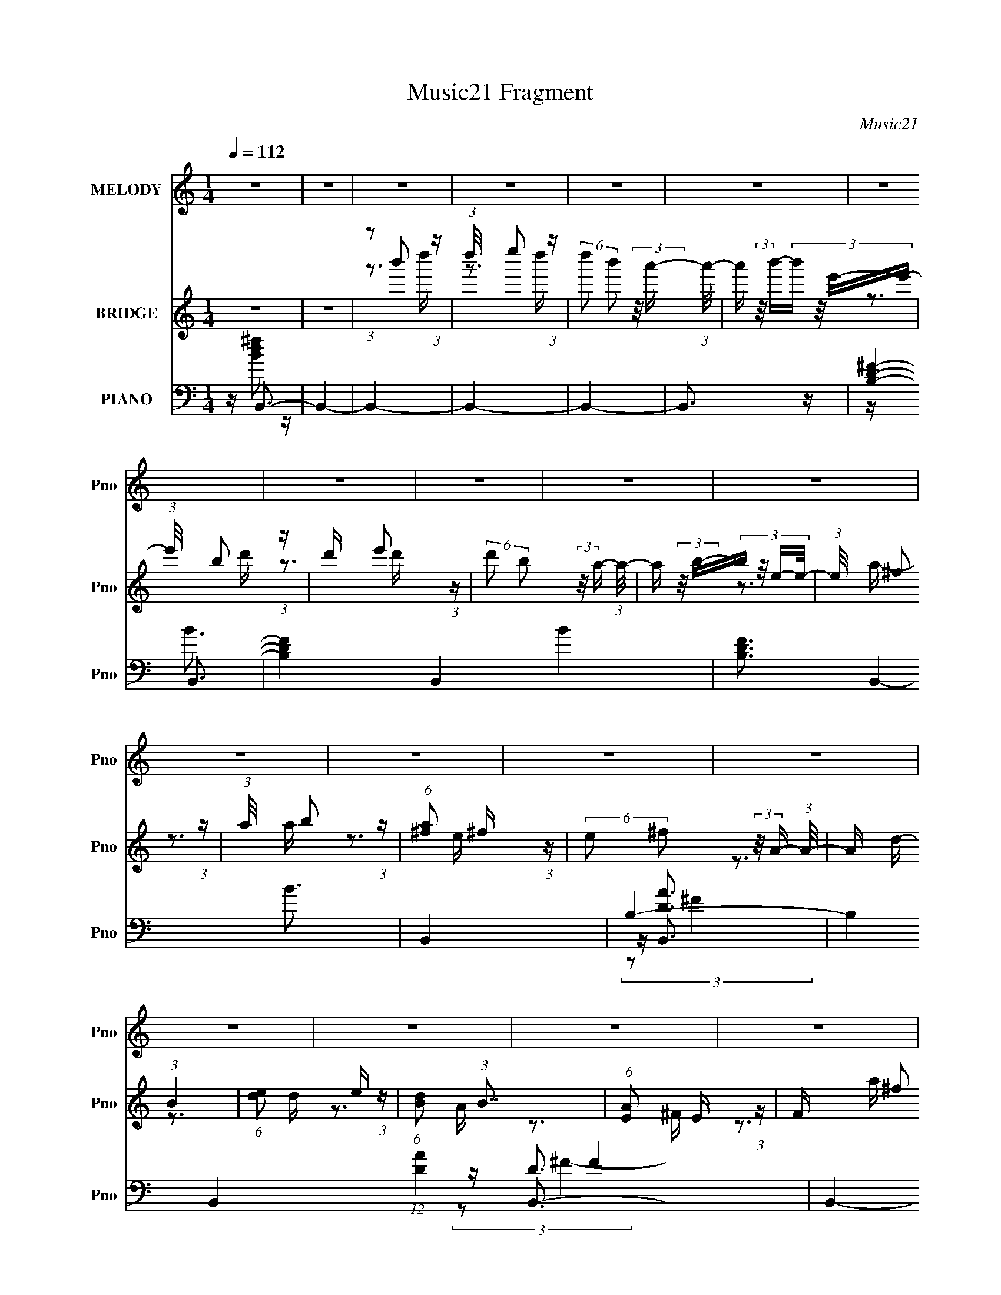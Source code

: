 X:1
T:Music21 Fragment
C:Music21
%%score 1 ( 2 3 4 ) ( 5 6 7 8 )
L:1/16
Q:1/4=112
M:1/4
I:linebreak $
K:none
V:1 treble nm="MELODY" snm="Pno"
V:2 treble nm="BRIDGE" snm="Pno"
V:3 treble 
L:1/4
V:4 treble 
L:1/4
V:5 bass nm="PIANO" snm="Pno"
V:6 bass 
V:7 bass 
V:8 bass 
V:1
 z4 | z4 | z4 | z4 | z4 | z4 | z4 | z4 | z4 | z4 | z4 | z4 | z4 | z4 | z4 | z4 | z4 | z4 | z4 | %19
 z4 | z4 | z4 | z4 | z4 | z4 | z4 | z4 | z4 | z4 | z4 | z4 | z4 | z4 | z4 | z4 | z4 | z4 | z4 | %38
 z4 | z4 | z4 | z4 | z4 | z4 | z4 | z4 | z4 | z4 | z4 | z4 | (3:2:1z2 B2 ^c- | %51
 c (3:2:2z/ d- (3:2:1d2 ^c- | c (3:2:2z/ B-B2- | (3:2:2B2 A4- | (3:2:2A/ z (3:2:2z/ B4- | B4- | %56
 B4- | (12:7:2B4 z2 | (3z2 B2 z/ ^c- | (3:2:2c/ z (3:2:1z/ d2 ^c- | c (3:2:2z/ B-B2- | %61
 (3:2:2B/ z (3:2:2z/ ^c4- | (3:2:2c/ z (3:2:2z/ ^F4- | F4- | F4- | (12:7:2F4 z2 | (3:2:1z2 B2 ^c- | %67
 (3:2:2c/ z (3:2:2z/ d2 (3:2:1z/ ^c- | c (3:2:2z/ B-B2- | (3:2:2B/ z (3:2:2z/ ^f4- | %70
 (3:2:2f/ z (3:2:2z/ e4- | e4 d- | (3:2:2d/ z (3:2:2z/ e4- | (6:5:2e4 z | (3z2 d2 z/ e- | %75
 (3:2:2e/ z (3:2:1z/ ^f2 e- | e (3:2:2z/ d-d2- | (3:2:2d/ z (3:2:1z/ e2 ^f- | %78
 (3:2:2f/ z (3:2:2z/ ^c4- | c4- | c4- | (6:5:2c4 z | (3:2:1z2 B2 ^c- | c (3:2:2z/ d- (3:2:1d2 ^c- | %84
 c (3:2:2z/ B-B2- | (3:2:2B2 A4- | (3:2:2A/ z (3:2:2z/ B4- | B4- | B4- | (12:7:2B4 z2 | %90
 (3z2 B2 z/ ^c- | (3:2:2c/ z (3:2:1z/ d2 ^c- | c (3:2:2z/ B-B2- | (3:2:2B/ z (3:2:2z/ ^c4- | %94
 (3:2:2c/ z (3:2:2z/ ^F4- | F4- | F4- | (12:7:2F4 z2 | (3:2:1z2 B2 ^c- | %99
 (3:2:2c/ z (3:2:2z/ d2 (3:2:1z/ ^c- | c (3:2:2z/ B-B2- | (3:2:2B/ z (3:2:2z/ ^f4- | %102
 (3:2:2f/ z (3:2:2z/ e4- | e4 d- | (3:2:2d/ z (3:2:2z/ e4- | (6:5:2e4 z | (3z2 d2 z/ e- | %107
 (3:2:2e/ z (3:2:1z/ ^f2 e- | e (3:2:2z/ d-d2- | (3:2:2d/ z (3:2:1z/ ^c2 B- | %110
 (3:2:2B/ z (3:2:2z/ B4- | B4- | B4- | (6:5:2B4 z | (3:2:1z2 ^f2 a- | %115
 (3:2:2a/ z (3:2:2z/ b2 (3:2:1z/ a- | (3:2:2a/ z (3:2:2z/ e4- | (12:7:2e4 z2 | (3:2:2z2 ^f4- | %119
 (3:2:2f/ z (3:2:1z/ d2 ^c- | c (3:2:2z/ B-B2- | (6:5:2B4 z | (3z2 ^f2 z/ a- | %123
 (3:2:2a/ z (3:2:2z/ b2 (3:2:1z/ a- | (3:2:2a/ z (3:2:2z/ e4- | %125
 (3:2:2e/ z (3:2:2z/ d2 (3:2:1z/ e- | (3:2:2e/ z (3:2:2z/ ^f4- | f4- | f4- | (12:7:2f4 z2 | %130
 (3z2 ^f2 z/ a- | (3:2:2a/ z (3:2:2z/ b2 (3:2:1z/ a- | (3:2:2a/ z (3:2:2z/ e4- | e4- | %134
 (3:2:2e/ z (3:2:1z/ e2 ^f- | f (3:2:2z/ e-e2- | (3:2:2e2 d4- | (12:7:2d4 z2 | (3z2 e2 z/ d- | %139
 (3:2:2d/ z (3:2:2z/ e2 (3:2:1z/ d- | (3:2:2d/ z (3:2:2z/ e4- | (3:2:2e/ z (3:2:2z/ g4- | %142
 (3:2:2g/ z (3:2:2z/ ^f4- | f4- | f4- | (12:7:2f4 z2 | (3z2 ^f2 z/ a- | %147
 (3:2:2a/ z (3:2:2z/ b2 (3:2:1z/ a- | a (3:2:2z/ e-e2- | e4- | (3:2:2e/ z (3:2:2z/ ^f4- | %151
 (3:2:2f/ z (3:2:2z/ d2 (3:2:1z/ ^c- | (3:2:2c/ z (3:2:2z/ B4- | (12:7:2B4 z2 | (3z2 ^f2 z/ a- | %155
 (3:2:2a/ z (3:2:2z/ b2 (3:2:1z/ a- | (3:2:2a/ z (3:2:2z/ b4- | (3:2:2b/ z (3:2:1z/ ^c'2 b- | %158
 (3:2:2b/ z (3:2:2z/ ^f4- | f4- | f4- | (3:2:2f/ z z3 | (3z2 ^f2 z/ a- | %163
 (3:2:2a/ z (3:2:2z/ b2 (3:2:1z/ a- | (3:2:2a/ z (3:2:2z/ e4- | e4- | (3:2:2e/ z (3:2:2z/ ^f4- | %167
 (3:2:2f/ z (3:2:2z/ e4- | (3:2:2e2 d4- | (12:7:2d4 z2 | (3z2 e2 z/ e- | %171
 (3:2:2e/ z (3:2:2z/ e2 (3:2:1z/ ^f- | (3:2:2f/ z (3:2:2z/ e4- | (3:2:2e/ z (3:2:2z/ A4- | %174
 (3:2:2A/ z (3:2:2z/ B4- | B4- | B4- | (6:5:2B4 z | z4 | z4 | z4 | z4 | z4 | z4 | z4 | z4 | z4 | %187
 z4 | z4 | z4 | z4 | z4 | z4 | z4 | z4 | z4 | z4 | z4 | z4 | z4 | z4 | z4 | z4 | z4 | z4 | z4 | %206
 z4 | z4 | z4 | z4 | z4 | z4 | z4 | z4 | z4 | z4 | z4 | z4 | z4 | z4 | z4 | z4 | z4 | z4 | z4 | %225
 z4 | (3:2:1z2 B2 ^c- | c (3:2:2z/ d- (3:2:1d2 ^c- | c (3:2:2z/ B-B2- | (3:2:2B2 A4- | %230
 (3:2:2A/ z (3:2:2z/ B4- | B4- | B4- | (12:7:2B4 z2 | (3z2 B2 z/ ^c- | (3:2:2c/ z (3:2:1z/ d2 ^c- | %236
 c (3:2:2z/ B-B2- | (3:2:2B/ z (3:2:2z/ ^c4- | (3:2:2c/ z (3:2:2z/ ^F4- | F4- | F4- | %241
 (12:7:2F4 z2 | (3:2:1z2 B2 ^c- | (3:2:2c/ z (3:2:2z/ d2 (3:2:1z/ ^c- | c (3:2:2z/ B-B2- | %245
 (3:2:2B/ z (3:2:2z/ ^f4- | (3:2:2f/ z (3:2:2z/ e4- | e4 d- | (3:2:2d/ z (3:2:2z/ e4- | %249
 (6:5:2e4 z | (3z2 d2 z/ e- | (3:2:2e/ z (3:2:1z/ ^f2 e- | e (3:2:2z/ d-d2- | %253
 (3:2:2d/ z (3:2:1z/ ^c2 B- | (3:2:2B/ z (3:2:2z/ B4- | B4- | B4- | (6:5:2B4 z | (3:2:1z2 ^f2 a- | %259
 (3:2:2a/ z (3:2:2z/ b2 (3:2:1z/ a- | (3:2:2a/ z (3:2:2z/ e4- | (12:7:2e4 z2 | (3:2:2z2 ^f4- | %263
 (3:2:2f/ z (3:2:1z/ d2 ^c- | c (3:2:2z/ B-B2- | (6:5:2B4 z | (3z2 ^f2 z/ a- | %267
 (3:2:2a/ z (3:2:2z/ b2 (3:2:1z/ a- | (3:2:2a/ z (3:2:2z/ e4- | %269
 (3:2:2e/ z (3:2:2z/ d2 (3:2:1z/ e- | (3:2:2e/ z (3:2:2z/ ^f4- | f4- | f4- | (12:7:2f4 z2 | %274
 (3z2 ^f2 z/ a- | (3:2:2a/ z (3:2:2z/ b2 (3:2:1z/ a- | (3:2:2a/ z (3:2:2z/ e4- | e4- | %278
 (3:2:2e/ z (3:2:1z/ e2 ^f- | f (3:2:2z/ e-e2- | (3:2:2e2 d4- | (12:7:2d4 z2 | (3z2 e2 z/ d- | %283
 (3:2:2d/ z (3:2:2z/ e2 (3:2:1z/ d- | (3:2:2d/ z (3:2:2z/ e4- | (3:2:2e/ z (3:2:2z/ g4- | %286
 (3:2:2g/ z (3:2:2z/ ^f4- | f4- | f4- | (12:7:2f4 z2 | (3z2 ^f2 z/ a- | %291
 (3:2:2a/ z (3:2:2z/ b2 (3:2:1z/ a- | a (3:2:2z/ e-e2- | e4- | (3:2:2e/ z (3:2:2z/ ^f4- | %295
 (3:2:2f/ z (3:2:2z/ d2 (3:2:1z/ ^c- | (3:2:2c/ z (3:2:2z/ B4- | (12:7:2B4 z2 | (3z2 ^f2 z/ a- | %299
 (3:2:2a/ z (3:2:2z/ b2 (3:2:1z/ a- | (3:2:2a/ z (3:2:2z/ b4- | (3:2:2b/ z (3:2:1z/ ^c'2 b- | %302
 (3:2:2b/ z (3:2:2z/ ^f4- | f4- | f4- | (3:2:2f/ z z3 | (3z2 ^f2 z/ a- | %307
 (3:2:2a/ z (3:2:2z/ b2 (3:2:1z/ a- | (3:2:2a/ z (3:2:2z/ e4- | e4- | (3:2:2e/ z (3:2:2z/ ^f4- | %311
 (3:2:2f/ z (3:2:2z/ e4- | (3:2:2e2 d4- | (12:7:2d4 z2 | (3z2 e2 z/ e- | %315
 (3:2:2e/ z (3:2:2z/ e2 (3:2:1z/ ^f- | (3:2:2f/ z (3:2:2z/ e4- | (3:2:2e/ z (3:2:2z/ A4- | %318
 (3:2:2A/ z (3:2:2z/ B4- | B4- | B4- | (6:5:2B4 z | (3:2:1z2 ^f2 a- | %323
 (3:2:2a/ z (3:2:2z/ b2 (3:2:1z/ a- | (3:2:2a/ z (3:2:2z/ e4- | (12:7:2e4 z2 | (3:2:2z2 ^f4- | %327
 (3:2:2f/ z (3:2:1z/ d2 ^c- | c (3:2:2z/ B-B2- | (6:5:2B4 z | (3z2 ^f2 z/ a- | %331
 (3:2:2a/ z (3:2:2z/ b2 (3:2:1z/ a- | (3:2:2a/ z (3:2:2z/ e4- | %333
 (3:2:2e/ z (3:2:2z/ d2 (3:2:1z/ e- | (3:2:2e/ z (3:2:2z/ ^f4- | f4- | f4- | (12:7:2f4 z2 | %338
 (3z2 ^f2 z/ a- | (3:2:2a/ z (3:2:2z/ b2 (3:2:1z/ a- | (3:2:2a/ z (3:2:2z/ e4- | e4- | %342
 (3:2:2e/ z (3:2:1z/ e2 ^f- | f (3:2:2z/ e-e2- | (3:2:2e2 d4- | (12:7:2d4 z2 | (3z2 e2 z/ d- | %347
 (3:2:2d/ z (3:2:2z/ e2 (3:2:1z/ d- | (3:2:2d/ z (3:2:2z/ e4- | (3:2:2e/ z (3:2:2z/ g4- | %350
 (3:2:2g/ z (3:2:2z/ ^f4- | f4- | f4- | (12:7:2f4 z2 | (3z2 ^f2 z/ a- | %355
 (3:2:2a/ z (3:2:2z/ b2 (3:2:1z/ a- | a (3:2:2z/ e-e2- | e4- | (3:2:2e/ z (3:2:2z/ ^f4- | %359
 (3:2:2f/ z (3:2:2z/ d2 (3:2:1z/ ^c- | (3:2:2c/ z (3:2:2z/ B4- | (12:7:2B4 z2 | (3z2 ^f2 z/ a- | %363
 (3:2:2a/ z (3:2:2z/ b2 (3:2:1z/ a- | (3:2:2a/ z (3:2:2z/ b4- | (3:2:2b/ z (3:2:1z/ ^c'2 b- | %366
 (3:2:2b/ z (3:2:2z/ ^f4- | f4- | f4- | (3:2:2f/ z z3 | (3z2 ^f2 z/ a- | %371
 (3:2:2a/ z (3:2:2z/ b2 (3:2:1z/ a- | (3:2:2a/ z (3:2:2z/ e4- | e4- | (3:2:2e/ z (3:2:2z/ ^f4- | %375
 (3:2:2f/ z (3:2:2z/ e4- | (3:2:2e2 d4- | (12:7:2d4 z2 | (3z2 e2 z/ e- | %379
 (3:2:2e/ z (3:2:2z/ e2 (3:2:1z/ ^f- | (3:2:2f/ z (3:2:2z/ e4- | (3:2:2e/ z (3:2:2z/ A4- | %382
 (3:2:2A/ z (3:2:2z/ B4- | B4- | B4- | B4 | (3:2:2z4 d2- | (3:2:2d2 e4- | (3:2:2e/ z (3:2:2z/ e4- | %389
 (3:2:2e/ z (3:2:2z/ ^f4- | (3:2:2f/ z e3- | e4- | e4 | z4 | z4 | A4- | A3 B2- | B2 z2 | B4- | %399
 B4- | B4- | B4- | B4- | B3 z |] %404
V:2
 z4 | z4 | (3:2:1z2 b'2 (3:2:1z | (3:2:1d''/ x e''2 (3:2:1z | %4
 (6:5:2d''2 b'2 (3:2:2z/ a'- (3:2:1a'/- | a' (3:2:2z/ b'-(3:2:4b' z/ e'-e'/- | %6
 (3:2:1e'/ x b2 (3:2:1z | d' x/3 e'2 (3:2:1z | (6:5:2d'2 b2 (3:2:2z/ a- (3:2:1a/- | %9
 a (3:2:2z/ b-(3:2:4b z/ e-e/- | (3:2:1e/ x ^f2 (3:2:1z | (3:2:1a/ x b2 (3:2:1z | %12
 (6:5:1[a^f]2 ^f5/3 (3:2:1z | (6:5:2e2 ^f2 (3:2:2z/ A- (3:2:1A/- | A x/3 (3:2:1B4 | %15
 (6:5:1[de]2 e5/3 (3:2:1z | (6:5:1[dB]2 (3:2:1B7/2 | (6:5:1[AE]2 E5/3 (3:2:1z | F x/3 ^f2 (3:2:1z | %19
 z b z a | z e3- | e3 z | z e2 z | z (3d2 z/ ^c2- | (3:2:2c z/ B3- | B3 z | z ^f2a | z b2a- | %28
 (3:2:2a/ z (3:2:2z/ e4- | (3:2:2e4 z/ a | z ^f3- | f4- | f4- | f z3 | z ^f2 z | z b z a | z e3- | %37
 e4 | z e2^f- | fd z ^c- | c2<B2- | B2 z2 | z ^f2e- | e^f2d | z e3 | z ^c3- | c2<B2- | B4- | B4- | %49
 B4 | z4 | z4 | z4 | z4 | z4 | z4 | z3 d'- | d'2 z a- | a (3:2:2z/ b-b2- | b4 | z4 | z4 | z4 | z4 | %64
 z3 e- | (3e/ z z/ b2 (3:2:1z | (3:2:2e/ z (3:2:2z/ g4- | g4- | (3:2:2g2 z4 | z4 | z4 | z4 | z4 | %73
 z4 | z4 | z4 | z4 | z4 | z3 B- | (6:5:1B2 ^c2 (3:2:1z | e x/3 ^f2 (3:2:1z | e x/3 d2 (3:2:1z | %82
 (6:5:2c2 B4- | B4- | (12:7:2B4 z2 | z4 | z4 | (3:2:1z2 ^c2 (3:2:1z | (6:5:2d2 e4- | %89
 (3:2:2e2 ^f4- | (3:2:2f2 d4- | (6:5:2d4 z | z4 | z4 | z4 | (3:2:1z2 e2 (3:2:1z | %96
 f (3:2:2z/ a-a2- | (3:2:2a2 d4- | (3:2:2d2 e4- | (12:7:2e4 z2 | z4 | z4 | z4 | z4 | z4 | z4 | z4 | %107
 z4 | z4 | z4 | (3:2:2z2 b4- | b4- | (3:2:2b/ z (3:2:2z/ b4- | (3:2:2b2 e4- | (3:2:2e2 ^f4- | f4- | %116
 f4- | (3:2:2f2 b4- | (3:2:2b/ z (3:2:2z/ ^f4- | (3:2:2f2 a4- | (3:2:2a/ z (3:2:2z/ b4- | b4- | %122
 (3:2:2b2 b4- | b4- | b4- | (3:2:2b/ z (3:2:2z/ e4- | (3:2:2e/ z (3:2:2z/ ^f4- | f4- (3:2:1^c4- | %128
 f4- (12:7:2c4 B4- | (12:7:2f4 B2 (3:2:1^c4- | (3:2:2c2 b4- | b4- | b4- | b4- | %134
 (3:2:2b/ z (3:2:2z/ ^f4- | (3:2:2f/ z (3:2:2z/ a4- | (3:2:2a/ z (3:2:2z/ b4- | b4- | %138
 (3:2:2b/ z (3:2:2z/ b4- | b4- | b4- | (3:2:2b/ z (3:2:2z/ b4- | (3:2:2b/ z (3:2:2z/ _b4- | b4- | %144
 (3:2:1b2^f2 (3:2:1z | (6:5:1[e^f]2 ^f5/3 (3:2:1z | (3:2:2a/ z (3:2:2z/ b4- | b4- | (12:7:2b4 z2 | %149
 z4 | (3:2:2z2 ^f4- | (3:2:1f2^f2 (3:2:1z | (3:2:2e/ z (3:2:2z/ ^f4- | f4- | %154
 (3:2:2f/ z (3:2:2z/ [Bd]4- | [Bd]4- | [Bd]4- | (3:2:1[Bd]/ x ^c2 (3:2:1z | %158
 (3:2:2B/ z (3:2:2z/ ^c4- | c4- | (3:2:2c/ z (3:2:2z/ ^f4- | (3:2:2f/ z (3:2:2z/ a4- | %162
 (3:2:2a/ z (3:2:2z/ b4- | b4- | b4- | b4- | (3:2:2b/ z (3:2:2z/ ^f4- | (3:2:2f2 a4- | %168
 (3:2:2a2 b4- | b4- | (3:2:2b2 b4- | (3:2:2b2 a4- | (3:2:2a/ z (3:2:2z/ e4- | %173
 (3:2:2e/ z (3:2:2z/ ^f4- | (3:2:2f/ z (3:2:2z/ [Bd]4- | [Bd]4- | [Bd]4- | %177
 (3:2:1[Bd]2 ^f2 (3:2:1z | z [^FG] (3:2:2z [FE]2 | ^F4- b4- | F4- b4- | %181
 F (3:2:1[b^f]2 (3:2:2^f/ z/ [Ga^F] | z E z2 | (3:2:1[bA]2 (3:2:1d'4- | (3:2:1[d'G]/ G2/3^F3- | %185
 (12:7:1[Fa]4 [ac'] (3:2:1z | f4- | [f-B,^F]8 f2 | (3:2:1[ED]2^F2 (3:2:1z | E4 (3:2:1d4 | %190
 (3:2:2D2 ^F4- | (3:2:1F2 [f'^FG]12 | z B z ^c | z d z e- | (3e/ z z/ [^f^Ff]2 (3:2:1z | %195
 z [Bb] z [Aa] | z [Ee]3- | [Ee]3 z | z [Ee]2 z | z (3[Dd]2 z/ [^C^c]2- | (3:2:2[Cc] z/ [B,B]3- | %201
 [B,B]3 z | z [^F^f]2[Aa] | z [Bb]2[Aa]- | (3:2:2[Aa]/ z (3:2:2z/ [Ee]4- | (3:2:2[Ee]4 z/ [Aa] | %206
 z [^F^f]3- | [Ff]4- | [Ff]4- | [Ff] z3 | z [^F^f]2 z | z [Bb] z [Aa] | z [Ee]3- | [Ee]4 | %214
 z [Ee]2[^F^f]- | [Ff][Dd] z [^C^c]- | [Cc]2<[B,B]2- | [B,B]2 z2 | z [^F^f]2[Ee]- | %219
 [Ee][^F^f]2[Dd] | z [Ee]3 | z [^C^c]3- | [Cc]2<[B,B]2- | [B,B]4- | [B,B]4- | [B,B]4 | %226
 (3:2:2z2 B4- | B4- | (12:7:2B4 z2 | z4 | z4 | (3:2:1z2 ^c2 (3:2:1z | (6:5:2d2 e4- | %233
 (3:2:2e2 ^f4- | (3:2:2f2 d4- | (6:5:2d4 z | z4 | z4 | z4 | (3:2:1z2 e2 (3:2:1z | %240
 f (3:2:2z/ a-a2- | (3:2:2a2 d4- | (3:2:2d2 e4- | (12:7:2e4 z2 | z4 | z4 | z4 | z4 | z4 | z4 | z4 | %251
 z4 | z4 | z4 | (3:2:2z2 b4- | b4- | (3:2:2b/ z (3:2:2z/ b4- | (3:2:2b2 e4- | (3:2:2e2 ^f4- | f4- | %260
 f4- | (3:2:2f2 b4- | (3:2:2b/ z (3:2:2z/ ^f4- | (3:2:2f2 a4- | (3:2:2a/ z (3:2:2z/ b4- | b4- | %266
 (3:2:2b2 b4- | b4- | b4- | (3:2:2b/ z (3:2:2z/ e4- | (3:2:2e/ z (3:2:2z/ ^f4- | f4- (3:2:1^c4- | %272
 f4- (12:7:2c4 B4- | (12:7:2f4 B2 (3:2:1^c4- | (3:2:2c2 b4- | b4- | b4- | b4- | %278
 (3:2:2b/ z (3:2:2z/ ^f4- | (3:2:2f/ z (3:2:2z/ a4- | (3:2:2a/ z (3:2:2z/ b4- | b4- | %282
 (3:2:2b/ z (3:2:2z/ b4- | b4- | b4- | (3:2:2b/ z (3:2:2z/ b4- | (3:2:2b/ z (3:2:2z/ _b4- | b4- | %288
 (3:2:1b2^f2 (3:2:1z | (6:5:1[e^f]2 ^f5/3 (3:2:1z | (3:2:2a/ z (3:2:2z/ b4- | b4- | (12:7:2b4 z2 | %293
 z4 | (3:2:2z2 ^f4- | (3:2:1f2^f2 (3:2:1z | (3:2:2e/ z (3:2:2z/ ^f4- | f4- | %298
 (3:2:2f/ z (3:2:2z/ [Bd]4- | [Bd]4- | [Bd]4- | (3:2:1[Bd]/ x ^c2 (3:2:1z | %302
 (3:2:2B/ z (3:2:2z/ ^c4- | c4- | (3:2:2c/ z (3:2:2z/ ^f4- | (3:2:2f/ z (3:2:2z/ a4- | %306
 (3:2:2a/ z (3:2:2z/ b4- | b4- | b4- | b4- | (3:2:2b/ z (3:2:2z/ ^f4- | (3:2:2f2 a4- | %312
 (3:2:2a2 b4- | b4- | (3:2:2b2 b4- | (3:2:2b2 a4- | (3:2:2a/ z (3:2:2z/ e4- | %317
 (3:2:2e/ z (3:2:2z/ ^f4- | (3:2:2f/ z (3:2:2z/ [Bd]4- | [Bd]4- | [Bd]4- | (3:2:2[Bd]2 z4 | %322
 (3:2:2z2 ^f4- | f4- | f4- | (3:2:2f2 b4- | (3:2:2b/ z (3:2:2z/ ^f4- | (3:2:2f2 a4- | %328
 (3:2:2a/ z (3:2:2z/ b4- | b4- | (3:2:2b2 b4- | b4- | b4- | (3:2:2b/ z (3:2:2z/ e4- | %334
 (3:2:2e/ z (3:2:2z/ ^f4- | f4- (3:2:1^c4- | f4- (12:7:2c4 B4- | (12:7:2f4 B2 (3:2:1^c4- | %338
 (3:2:2c2 b4- | b4- | b4- | b4- | (3:2:2b/ z (3:2:2z/ ^f4- | (3:2:2f/ z (3:2:2z/ a4- | %344
 (3:2:2a/ z (3:2:2z/ b4- | b4- | (3:2:2b/ z (3:2:2z/ b4- | b4- | b4- | (3:2:2b/ z (3:2:2z/ b4- | %350
 (3:2:2b/ z (3:2:2z/ _b4- | b4- | (3:2:1b2^f2 (3:2:1z | (6:5:1[e^f]2 ^f5/3 (3:2:1z | %354
 (3:2:2a/ z (3:2:2z/ b4- | b4- | (12:7:2b4 z2 | z4 | (3:2:2z2 ^f4- | (3:2:1f2^f2 (3:2:1z | %360
 (3:2:2e/ z (3:2:2z/ ^f4- | f4- | (3:2:2f/ z (3:2:2z/ [Bd]4- | [Bd]4- | [Bd]4- | %365
 (3:2:1[Bd]/ x ^c2 (3:2:1z | (3:2:2B/ z (3:2:2z/ ^c4- | c4- | (3:2:2c/ z (3:2:2z/ ^f4- | %369
 (3:2:2f/ z (3:2:2z/ a4- | (3:2:2a/ z (3:2:2z/ b4- | b4- | b4- | b4- | (3:2:2b/ z (3:2:2z/ ^f4- | %375
 (3:2:2f2 a4- | (3:2:2a2 b4- | b4- | (3:2:2b2 b4- | (3:2:2b2 a4- | (3:2:2a/ z (3:2:2z/ e4- | %381
 (3:2:2e/ z (3:2:2z/ ^f4- | (3:2:2f/ z (3:2:2z/ [Bd]4- | [Bd]4- | [Bd]4- | (3:2:2[Bd]2 z4 | z4 | %387
 z4 | z4 | z4 | z4 | z4 | z4 | z4 | z4 | z4 | z4 | z4 | z4 | z4 | z ^f3 | a2 z a- | %402
 a (3:2:2z/ e-e2- | e4- | (3:2:2e/ z (3:2:2z/ e4 | ^f2d2 | (3:2:2^c4 B2- | B4- | (6:5:2B2 z2 ^f- | %409
 (6:5:1f2 e3 | ^f2>B2- | B4- | B4 | e4- | e4- | e4- | e4- | e4- | e4- | (3:2:2e4 ^c4- | %420
 (3:2:1c2 B3- | B4- | B4- | B4- | B4- | B4- | B4- | B4- | B4- | B4- | B4- | B3 z |] %432
V:3
 x | x | z3/4 d''/4- | z3/4 d''/4- | x13/12 | x | z3/4 d'/4- | z3/4 d'/4- | x13/12 | x | %10
 z3/4 a/4- | z3/4 a/4- | z3/4 e/4- | x13/12 | z3/4 d/4- | z3/4 d/4- | z3/4 A/4- | z3/4 ^F/4- | %18
 z3/4 a/4 | x | x | x | (3:2:2z ^f/ | x | x | x | x | x | x | x | x | x | x | x | (3:2:2z a/ | x | %36
 x | x | x | x | x | x | x | x | x | x | x | x | x | x | x | x | x | x | x | x | x | x | x | x | %60
 x | x | x | x | x | z3/4 e/4- | x | x | x | x | x | x | x | x | x | x | x | x | x | %79
 z3/4 e/4- x/12 | z3/4 e/4- | z3/4 ^c/4- | x13/12 | x | x | x | x | z3/4 d/4- | x13/12 | x | x | %91
 x | x | x | x | z3/4 ^f/4- | x | x | x | x | x | x | x | x | x | x | x | x | x | x | x | x | x | %113
 x | x | x | x | x | x | x | x | x | x | x | x | x | x | x5/3 | x9/4 | x19/12 | x | x | x | x | x | %135
 x | x | x | x | x | x | x | x | x | z3/4 e/4- | z3/4 a/4- | x | x | x | x | x | z3/4 e/4- | x | %153
 x | x | x | x | z3/4 B/4- | x | x | x | x | x | x | x | x | x | x | x | x | x | x | x | x | x | %175
 x | x | z3/4 a/4 | (3:2:2z/ b- | x2 | x2 | z/ ^F/4 z/4 | (3:2:2z/ b- | z/ A/4 z/4 | %184
 (3:2:2z/ ^c'- | z3/4 ^f/4- | x | (3z/ G/ z/ x3/2 | z3/4 E/4- | x5/3 | (3:2:2z/ ^f'- | %191
 z3/4 _B/4 x7/3 | x | x | z3/4 [Aa]/4 | x | x | x | (3:2:2z [^F^f]/ | x | x | x | x | x | x | x | %206
 x | x | x | x | (3:2:2z [Aa]/ | x | x | x | x | x | x | x | x | x | x | x | x | x | x | x | x | %227
 x | x | x | x | z3/4 d/4- | x13/12 | x | x | x | x | x | x | z3/4 ^f/4- | x | x | x | x | x | x | %246
 x | x | x | x | x | x | x | x | x | x | x | x | x | x | x | x | x | x | x | x | x | x | x | x | %270
 x | x5/3 | x9/4 | x19/12 | x | x | x | x | x | x | x | x | x | x | x | x | x | x | z3/4 e/4- | %289
 z3/4 a/4- | x | x | x | x | x | z3/4 e/4- | x | x | x | x | x | z3/4 B/4- | x | x | x | x | x | %307
 x | x | x | x | x | x | x | x | x | x | x | x | x | x | x | x | x | x | x | x | x | x | x | x | %331
 x | x | x | x | x5/3 | x9/4 | x19/12 | x | x | x | x | x | x | x | x | x | x | x | x | x | x | %352
 z3/4 e/4- | z3/4 a/4- | x | x | x | x | x | z3/4 e/4- | x | x | x | x | x | z3/4 B/4- | x | x | %368
 x | x | x | x | x | x | x | x | x | x | x | x | x | x | x | x | x | x | x | x | x | x | x | x | %392
 x | x | x | x | x | x | x | x | x | (3:2:2z/ b | x | x | x | x | x | x | x | x7/6 | x | x | x | %413
 x | x | x | x | x | x | x4/3 | x13/12 | x | x | x | x | x | x | x | x | x | x | x |] %432
V:4
 x | x | x | x | x13/12 | x | x | x | x13/12 | x | x | x | x | x13/12 | x | x | x | x | x | x | x | %21
 x | x | x | x | x | x | x | x | x | x | x | x | x | x | x | x | x | x | x | x | x | x | x | x | %45
 x | x | x | x | x | x | x | x | x | x | x | x | x | x | x | x | x | x | x | x | x | x | x | x | %69
 x | x | x | x | x | x | x | x | x | x | x13/12 | x | x | x13/12 | x | x | x | x | x | x13/12 | x | %90
 x | x | x | x | x | x | x | x | x | x | x | x | x | x | x | x | x | x | x | x | x | x | x | x | %114
 x | x | x | x | x | x | x | x | x | x | x | x | x | x5/3 | x9/4 | x19/12 | x | x | x | x | x | x | %136
 x | x | x | x | x | x | x | x | x | x | x | x | x | x | x | x | x | x | x | x | x | x | x | x | %160
 x | x | x | x | x | x | x | x | x | x | x | x | x | x | x | x | x | x | x | x2 | x2 | x | %182
 (3:2:2z/ ^F | x | x | x | x | x5/2 | x | x5/3 | x | x10/3 | x | x | x | x | x | x | x | x | x | %201
 x | x | x | x | x | x | x | x | x | x | x | x | x | x | x | x | x | x | x | x | x | x | x | x | %225
 x | x | x | x | x | x | x | x13/12 | x | x | x | x | x | x | x | x | x | x | x | x | x | x | x | %248
 x | x | x | x | x | x | x | x | x | x | x | x | x | x | x | x | x | x | x | x | x | x | x | x5/3 | %272
 x9/4 | x19/12 | x | x | x | x | x | x | x | x | x | x | x | x | x | x | x | x | x | x | x | x | %294
 x | x | x | x | x | x | x | x | x | x | x | x | x | x | x | x | x | x | x | x | x | x | x | x | %318
 x | x | x | x | x | x | x | x | x | x | x | x | x | x | x | x | x | x5/3 | x9/4 | x19/12 | x | x | %340
 x | x | x | x | x | x | x | x | x | x | x | x | x | x | x | x | x | x | x | x | x | x | x | x | %364
 x | x | x | x | x | x | x | x | x | x | x | x | x | x | x | x | x | x | x | x | x | x | x | x | %388
 x | x | x | x | x | x | x | x | x | x | x | x | x | x | x | x | x | x | x | x | x | x7/6 | x | x | %412
 x | x | x | x | x | x | x | x4/3 | x13/12 | x | x | x | x | x | x | x | x | x | x | x |] %432
V:5
 z B,,3- | B,,4- | B,,4- | B,,4- | B,,4- | B,,3 z | [B,D^F]4- | [B,DF]4- B,,4- B4- | %8
 [B,DF]3 B,,4- B3 | B,,4 | B,4- | B,4 B,,4- (12:11:1[AD]4 F4 | B,,4- | B,,4- | B,, (3:2:2B,2 z2 | %15
 D3 B,,4- F4- | B,,4- (3:2:1F4 E- | [B,,D]6 (3:2:1E/ | A, x/3 (3:2:2B,,2 z/ ^F,- | %19
 (6:5:2[F,B,]2 [B,D]7/2 | D (3:2:2z/ [E,B,E]-[E,B,E]2- | (3:2:2[E,B,E]2 z4 | (3:2:2z2 [^F,,A,]4- | %23
 (3:2:1[F,,A,]2 [C,^F,] (3:2:1^F,5/2 | (3:2:1A,/ x (3:2:1B,,4- | (12:7:2B,,4 F,2 B, (6:5:1z2 | %26
 (3:2:2z2 G,,4- | (48:31:2[G,,G,-]16 B,2 D,6 | (12:7:2[G,D]4 [DB,]5/2 | (6:5:1D,2 [G,G] (6:5:1z2 | %30
 (3:2:2z2 ^F,,4- | (24:19:2[F,,_B,]8 F,2 (24:17:1C,8 | (3:2:1F,/ x (3:2:1[^F,_B,^F]4 | %33
 (3:2:2C,/ z (3:2:1z/ [^F,_B,^C^F] (6:5:1z2 | (3:2:2z2 [B,,D]4- | (3:2:2[B,,D]2 F,2 B, (6:5:1z2 | %36
 (3:2:2z2 E,4- | (3:2:1E,2 [B,G-] (3:2:1G5/2- | (3:2:2G/ [B,^F,,-]2 (3:2:1^F,,3- | %39
 (3:2:2F,,2 [C,^F,]2 (3:2:1^F,3/2 | (3:2:1A,/ x (3:2:1B,,4- | %41
 (12:7:2B,,4 [B,D]/ (6:5:1F,2 B, (6:5:1z2 | (3:2:2z2 [E,,E]4- | %43
 (3:2:2[E,,E]2 [B,,B,]2 B,/3 (3:2:1z | (3:2:1G,/ x (3:2:1A,,4- | (6:5:3[A,,A,]4 [A,C] C E,2 | %46
 (3:2:1C/ x (3:2:1B,,4- | (12:11:1[B,,B,-]16 F,2 | (3:2:2B,2 [F,^F-]16 | (3:2:2F2 B,/ D (3:2:1B4- | %50
 (3:2:1B2 (3:2:2B,,2 z/ ^F,- | (12:7:1[FB,-]4 (3:2:1[B,F,]5/2- F,19/3- F,4- F, | %52
 (3B,/ D/ z/ (3:2:2z B4- | B4- | (12:11:1[BB,,-]8 | (48:31:2[B,,B,]16 F4 F,6 | D x/3 (3:2:1E4- | %57
 (3:2:2E/ B,2 ^F, (6:5:1z2 | (3:2:2z2 G,,4- | (3:2:2[G,,G,]16 D2 D,8- D,2 | D4- G | D4 | %62
 (3:2:2z2 ^F,,4- | (12:11:1[F,,A,]8 C,7 | C (3:2:2z/ ^F-F2- | (3:2:2F/ z z3 | (3:2:2z2 E,,4- | %67
 (12:11:1[E,,G,-]8 B,,7 | (12:7:1G,4 B,2 E2 (3:2:1z | z4 | (3:2:2z2 ^F,,4- | %71
 (24:19:2[F,,A,]8 F,4 (3:2:1C2 C,6 | (6:5:1C2 ^F2 (3:2:1z | z4 | (3:2:2z2 G,,4- | %75
 (12:7:2[G,,D-]16 [G,B,]8 (48:25:1D,16 | (3:2:1D2 G4 (3:2:1D4- | (3:2:2D/ z z3 | (3:2:2z2 ^F,,4- | %79
 (24:19:2[F,,_B,]8 F,2 (6:5:2F4 C,8 | C x/3 (3:2:1^F4- | (3:2:2F2 F,2 _B, (6:5:1z2 | %82
 (3:2:2z2 B,,4- | B,,4- [B,D]4- F,4- (3:2:1^F4- | [B,,B-]8 (3:2:1[B,D]4 F,7 (12:7:1F4 | %85
 B4- F4- (3:2:1B,4- | (3:2:1B2 [FB,,-]7 (3:2:1B,2 | (12:7:2[B,,B,-]16 D2 F,8 | B,4 D4 B- | %89
 [BB,]3 (3:2:1B,3/2 | (3:2:1D/ x (3:2:1G,,4- | (12:7:2[G,,G,-]16 B,2 (48:25:1D,16 | %92
 (6:5:1G,4 B,3 (3:2:1D4- | (3:2:2D/ z z3 | (3:2:2z2 ^F,,4- | [F,,^F,-]8 (3:2:1F4 C,7 | %96
 (3:2:2F,2 [A,^C]2 (3:2:1^C3/2 | (6:5:1A,2 ^F, (6:5:1z2 | (3:2:2z2 E,4- | (12:11:2[E,E]8 B,2 | %100
 (3:2:1B,/ x (3:2:1G4- | (3G2 B,/ z4 | (3:2:2z2 ^F,,4- | [F,,A,-]8 (3:2:1F2 C,7 | %104
 (3:2:2A,2 [C^F]2 (3:2:1^F3/2 | C (3:2:2z/ A,-(3:2:2A,/ z2 | (3:2:2z2 G,,4- | %107
 (3:2:2[G,,G,]4 [G,B,]2 D,3 | (6:5:1[B,A,,-^C-]2 (3:2:1[A,,^C]7/2- | (3:2:1[A,,C]2 [E,A,]3 | %110
 (3:2:1C/ x (3:2:1B,,4- | (12:7:1[B,,B,-]16 F,8- F, | (12:7:2[B,B]4 [BD]5/2 | %113
 (6:5:1F2 B, (6:5:1z2 | (3:2:2z2 B,,4- | (24:13:2[B,,B,]8 [DF]2 (6:5:1F,2 | %116
 (3:2:2D/ z (3:2:2z/ [E,B,E]4- | (3:2:2[E,B,E]/ z z3 | (3:2:2z2 [^F,,^C]4- | %119
 (3:2:1[F,,C]2 [C,A,] (3:2:1A,5/2 | (3:2:1C/ x (3:2:1[B,,D]4- | (12:7:2[B,,D]4 F,2 B, (6:5:1z2 | %122
 (3:2:2z2 G,,4- | (48:31:2[G,,G,-]16 B,2 (48:29:1D,16 | (12:7:1[G,D]4 [DB,] (6:5:1B,4/5 | %125
 (6:5:1G2 G, (6:5:1z2 | (3:2:2z2 ^F,,4- | (24:19:2[F,,_B,]8 [F,F]2 (24:17:1C,8 | %128
 (3:2:1F,/ x (3:2:1[^F,_B,^C^F]4 | (3:2:2C,/ z (3:2:1z/ [^F,_B,^C] (6:5:1z2 | (3:2:2z2 B,,4- | %131
 (24:13:2[B,,B,]8 D2 (6:5:1F,2 | (3:2:2D/ z (3:2:2z/ [E,B,E]4- | (3:2:2[E,B,E]/ z z3 | %134
 (3:2:2z2 [^F,,^C]4- | (3:2:1[F,,C]2 [C,A,] A, (3:2:1z | (3:2:1C/ x (3:2:1[B,,D]4- | %137
 (3:2:2[B,,D]2 F,2 B, (6:5:1z2 | (3:2:2z2 E,,4- | (48:25:2[E,,B,]16 G4 B,,8 | %140
 (3:2:2E/ z (3:2:2z/ [B,EG]4- | (3:2:2[B,EG]2 z4 | (3:2:2z2 ^F,,4- | %143
 (6:5:1[F,,^F,]8 F4 (24:17:1C,8 | (3:2:1B,/ x (3:2:1[^F,_B,^C^F]4 | C, x/3 ^F,2 (3:2:1z | %146
 (3:2:1F2 (3:2:1B,,4- | (24:13:2[B,,B,]8 [DF]2 (6:5:1F,2 | (3:2:2D/ z (3:2:2z/ [E,B,E]4- | %149
 (3:2:2[E,B,E]/ z z3 | (3:2:2z2 [^F,,^C]4- | (3:2:1[F,,C]2 [C,A,] (3:2:1A,5/2 | %152
 (3:2:1C/ x (3:2:1[B,,D]4- | (12:7:2[B,,D]4 F,2 B, (6:5:1z2 | (3:2:2z2 G,,4- | %155
 (48:31:2[G,,G,-]16 B,2 (48:29:1D,16 | (12:7:1[G,D]4 [DB,] (6:5:1B,4/5 | (6:5:1G2 G, (6:5:1z2 | %158
 (3:2:2z2 ^F,,4- | (24:19:2[F,,_B,]8 [F,F]2 (24:17:1C,8 | (3:2:1F,/ x (3:2:1[^F,_B,^C^F]4 | %161
 (3:2:2C,/ z (3:2:1z/ [^F,_B,^C] (6:5:1z2 | (3:2:2z2 B,,4- | (24:13:2[B,,B,]8 D2 (6:5:1F,2 | %164
 (3:2:2D/ z (3:2:2z/ [E,B,E]4- | (3:2:2[E,B,E]/ z z3 | (3:2:2z2 [^F,,^C]4- | %167
 (3:2:1[F,,C]2 [C,A,] A, (3:2:1z | (3:2:1C/ x (3:2:1[B,,D]4- | (3:2:2[B,,D]2 F,2 B, (6:5:1z2 | %170
 (3:2:2z2 [E,,E]4- | (3:2:2[E,,E]2 [B,,B,]2 (3:2:1B,3/2 | (3:2:1E/ x (3:2:1[A,,^C]4- | %173
 (3:2:1[A,,C]2 E,4 A, | (3:2:2z2 B,,4- | (48:37:2[B,,^F-]16 [B,D]2 F,8 | %176
 (3F/ D/ z/ (3:2:2z [B,D^FB]4- | [B,DFB]4- | (3:2:1[B,DFB]2 (3:2:1G,,4- | %179
 (12:7:1[G,,G,-]16 D,8- D, | (3[G,G-]4 [G-D]2 D2/5 | [GG,-]4 (6:5:1D2 | %182
 (3:2:2G,2 [D^F,,-]2 (3:2:1^F,,3/2- | (6:5:1[F,,^C]8 C,7 | (6:5:1[A,^F]2 (3:2:1^F7/2 | %185
 (6:5:1C2 A,2 (3:2:1z | (3:2:2z2 E,,4- | (12:7:2[E,,B,-]16 [E,G,]2 (48:25:1B,,16 | %188
 (3:2:2B,2 [G,E-]2 (3:2:1E3/2- | (6:5:3[EG,]4 [G,B,] B,6/5 | (3:2:1E,/ x (3:2:1^F,,4- | %191
 (6:5:2[F,,^C-]16 [F,B,]2 C,8- C,4- C, | (3:2:2C2 [B,^F-]/ (3:2:1^F7/2- | F4- C4- (3:2:1^F,4- | %194
 (3F2 [CB,,-]/ [B,,-F,]7/2 | (24:13:2[B,,B,]8 D2 (6:5:1F,2 | D (3:2:2z/ [E,B,E]-[E,B,E]2- | %197
 (3:2:2[E,B,E]2 z4 | (3:2:2z2 [^F,,A,]4- | (3:2:1[F,,A,]2 [C,^F,] (3:2:1^F,5/2 | %200
 (3:2:1A,/ x (3:2:1B,,4- | (12:7:2B,,4 F,2 B, (6:5:1z2 | (3:2:2z2 G,,4- | %203
 (48:31:2[G,,G,-]16 B,2 D,6 | (12:7:2[G,D]4 [DB,]5/2 | (6:5:1D,2 [G,G] (6:5:1z2 | (3:2:2z2 ^F,,4- | %207
 (24:19:2[F,,_B,]8 F,2 (24:17:1C,8 | (3:2:1F,/ x (3:2:1[^F,_B,^F]4 | %209
 (3:2:2C,/ z (3:2:1z/ [^F,_B,^C^F] (6:5:1z2 | (3:2:2z2 [B,,D]4- | (3:2:2[B,,D]2 F,2 B, (6:5:1z2 | %212
 (3:2:2z2 E,4- | (3:2:1E,2 [B,G-] (3:2:1G5/2- | (3:2:2G/ [B,^F,,-]2 (3:2:1^F,,3- | %215
 (3:2:2F,,2 [C,^F,]2 (3:2:1^F,3/2 | (3:2:1A,/ x (3:2:1B,,4- | %217
 (12:7:2B,,4 [B,D]/ (6:5:1F,2 B, (6:5:1z2 | (3:2:2z2 [E,,E]4- | %219
 (3:2:2[E,,E]2 [B,,B,]2 B,/3 (3:2:1z | (3:2:1G,/ x (3:2:1A,,4- | (6:5:3[A,,A,]4 [A,C] C E,2 | %222
 (3:2:1C/ x (3:2:1B,,4- | (12:11:1[B,,B,-]16 F,2 | (3:2:2B,2 [F,^F-]16 | (3:2:2F2 B,/ D (3:2:1B4- | %226
 (3:2:1B2 (3:2:2B,,2 z/ ^F,- | F,4- [B,D]4- (3:2:1^F4- | [F,B-]7 (3:2:2[B,D]4 F4 | %229
 B4- F4- (3:2:1B,4- | (3:2:1B2 [FB,,-]7 (3:2:1B,2 | (12:7:2[B,,B,-]16 D2 F,8 | B,4 D4 B- | %233
 [BB,]3 (3:2:1B,3/2 | (3:2:1D/ x (3:2:1G,,4- | (12:7:2[G,,G,-]16 B,2 (48:25:1D,16 | %236
 (6:5:1G,4 B,3 (3:2:1D4- | (3:2:2D/ z z3 | (3:2:2z2 ^F,,4- | [F,,^F,-]8 (3:2:1F4 C,7 | %240
 (3:2:2F,2 [A,^C]2 (3:2:1^C3/2 | (6:5:1A,2 ^F, (6:5:1z2 | (3:2:2z2 E,4- | (12:11:2[E,E]8 B,2 | %244
 (3:2:1B,/ x (3:2:1G4- | (3G2 B,/ z4 | (3:2:2z2 ^F,,4- | [F,,A,-]8 (3:2:1F2 C,7 | %248
 (3:2:2A,2 [C^F]2 (3:2:1^F3/2 | C (3:2:2z/ A,-(3:2:2A,/ z2 | (3:2:2z2 G,,4- | %251
 (3:2:2[G,,G,]4 [G,B,]2 D,3 | (6:5:1[B,A,,-^C-]2 (3:2:1[A,,^C]7/2- | (3:2:1[A,,C]2 [E,A,]3 | %254
 (3:2:1C/ x (3:2:1B,,4- | (12:7:1[B,,B,-]16 F,8- F, | (12:7:2[B,B]4 [BD]5/2 | %257
 (6:5:1F2 B, (6:5:1z2 | (3:2:2z2 B,,4- | (24:13:2[B,,B,]8 [DF]2 (6:5:1F,2 | %260
 (3:2:2D/ z (3:2:2z/ [E,B,E]4- | (3:2:2[E,B,E]/ z z3 | (3:2:2z2 [^F,,^C]4- | %263
 (3:2:1[F,,C]2 [C,A,] (3:2:1A,5/2 | (3:2:1C/ x (3:2:1[B,,D]4- | (12:7:2[B,,D]4 F,2 B, (6:5:1z2 | %266
 (3:2:2z2 G,,4- | (48:31:2[G,,G,-]16 B,2 (48:29:1D,16 | (12:7:1[G,D]4 [DB,] (6:5:1B,4/5 | %269
 (6:5:1G2 G, (6:5:1z2 | (3:2:2z2 ^F,,4- | (24:19:2[F,,_B,]8 [F,F]2 (24:17:1C,8 | %272
 (3:2:1F,/ x (3:2:1[^F,_B,^C^F]4 | (3:2:2C,/ z (3:2:1z/ [^F,_B,^C] (6:5:1z2 | (3:2:2z2 B,,4- | %275
 (24:13:2[B,,B,]8 D2 (6:5:1F,2 | (3:2:2D/ z (3:2:2z/ [E,B,E]4- | (3:2:2[E,B,E]/ z z3 | %278
 (3:2:2z2 [^F,,^C]4- | (3:2:1[F,,C]2 [C,A,] A, (3:2:1z | (3:2:1C/ x (3:2:1[B,,D]4- | %281
 (3:2:2[B,,D]2 F,2 B, (6:5:1z2 | (3:2:2z2 E,,4- | (48:25:2[E,,B,]16 G4 B,,8 | %284
 (3:2:2E/ z (3:2:2z/ [B,EG]4- | (3:2:2[B,EG]2 z4 | (3:2:2z2 ^F,,4- | %287
 (6:5:1[F,,^F,]8 F4 (24:17:1C,8 | (3:2:1B,/ x (3:2:1[^F,_B,^C^F]4 | C, x/3 ^F,2 (3:2:1z | %290
 (3:2:1F2 (3:2:1B,,4- | (24:13:2[B,,B,]8 [DF]2 (6:5:1F,2 | (3:2:2D/ z (3:2:2z/ [E,B,E]4- | %293
 (3:2:2[E,B,E]/ z z3 | (3:2:2z2 [^F,,^C]4- | (3:2:1[F,,C]2 [C,A,] (3:2:1A,5/2 | %296
 (3:2:1C/ x (3:2:1[B,,D]4- | (12:7:2[B,,D]4 F,2 B, (6:5:1z2 | (3:2:2z2 G,,4- | %299
 (48:31:2[G,,G,-]16 B,2 (48:29:1D,16 | (12:7:1[G,D]4 [DB,] (6:5:1B,4/5 | (6:5:1G2 G, (6:5:1z2 | %302
 (3:2:2z2 ^F,,4- | (24:19:2[F,,_B,]8 [F,F]2 (24:17:1C,8 | (3:2:1F,/ x (3:2:1[^F,_B,^C^F]4 | %305
 (3:2:2C,/ z (3:2:1z/ [^F,_B,^C] (6:5:1z2 | (3:2:2z2 B,,4- | (24:13:2[B,,B,]8 D2 (6:5:1F,2 | %308
 (3:2:2D/ z (3:2:2z/ [E,B,E]4- | (3:2:2[E,B,E]/ z z3 | (3:2:2z2 [^F,,^C]4- | %311
 (3:2:1[F,,C]2 [C,A,] A, (3:2:1z | (3:2:1C/ x (3:2:1[B,,D]4- | (3:2:2[B,,D]2 F,2 B, (6:5:1z2 | %314
 (3:2:2z2 [E,,E]4- | (3:2:2[E,,E]2 [B,,B,]2 (3:2:1B,3/2 | (3:2:1E/ x (3:2:1[A,,^C]4- | %317
 (3:2:1[A,,C]2 E,4 A, | (3:2:2z2 B,,4- | (48:37:2[B,,^F-]16 [B,D]2 F,8 | %320
 (3F/ D/ z/ (3:2:2z [B,D^FB]4- | [B,DFB]4- | (3:2:1[B,DFB]2 (3:2:1[B,,D]4- | [B,,D]4- | %324
 (3:2:1[B,,D]/ x (3:2:1E,4- | (12:7:2[E,G-]4 [G-EB,]5/2 | (3:2:1G2 [B,^F,,-] (3:2:1^F,,5/2- | %327
 (12:7:1[F,,A,-]4 (3:2:1[A,-C,]5/2 C,/3 | (3:2:1A,/ C (3:2:1B,,4- | B,,4 (12:7:1D4 F,2 B,2 | %330
 (3:2:2z2 G,,4- | (48:25:1[G,,G,-]16 D,8 | (3:2:2G,2 B,2 D2 (3:2:1z | z4 | (3:2:2z2 ^F,,4- | %335
 [F,,_B,-]8 C,7 | (12:7:2[B,^F-]4 [^F-F,]5/2 | (3:2:2F/ C2 ^F, (6:5:1z2 | (3:2:2z2 B,,4- | %339
 (6:5:3[B,,B,-]4 [B,-D] D (6:5:1F,2 | (3:2:2B,/ [DE,-]2 (3:2:1E,3- | (3:2:2E,2 E4 (3:2:1z | %342
 (3:2:2z2 ^F,,4- | (3:2:2F,,2 [C,A,]2 (3:2:1A,3/2 | (6:5:1[CB,,-B,-]2 (3:2:1[B,,B,]7/2- | %345
 [B,,B,]4- D4- | (3:2:2[B,,B,]/ [DE,,-]2 (3:2:1E,,7/2- | (12:11:1[E,,E,-]8 B,,6 | %348
 (12:7:2E,4 G,2 B,2 (3:2:1z | z4 | (3:2:2z2 ^F,,4- | (6:5:1[F,,^F,]8 F4 (24:17:1C,8 | %352
 (3:2:1B,/ x (3:2:1[^F,_B,^C^F]4 | C, x/3 ^F,2 (3:2:1z | (3:2:1F2 (3:2:1B,,4- | %355
 (24:13:2[B,,B,]8 [DF]2 (6:5:1F,2 | (3:2:2D/ z (3:2:2z/ [E,B,E]4- | (3:2:2[E,B,E]/ z z3 | %358
 (3:2:2z2 [^F,,^C]4- | (3:2:1[F,,C]2 [C,A,] (3:2:1A,5/2 | (3:2:1C/ x (3:2:1[B,,D]4- | %361
 (12:7:2[B,,D]4 F,2 B, (6:5:1z2 | (3:2:2z2 G,,4- | (48:31:2[G,,G,-]16 B,2 (48:29:1D,16 | %364
 (12:7:1[G,D]4 [DB,] (6:5:1B,4/5 | (6:5:1G2 G, (6:5:1z2 | (3:2:2z2 ^F,,4- | %367
 (24:19:2[F,,_B,]8 [F,F]2 (24:17:1C,8 | (3:2:1F,/ x (3:2:1[^F,_B,^C^F]4 | %369
 (3:2:2C,/ z (3:2:1z/ [^F,_B,^C] (6:5:1z2 | (3:2:2z2 B,,4- | (24:13:2[B,,B,]8 D2 (6:5:1F,2 | %372
 (3:2:2D/ z (3:2:2z/ [E,B,E]4- | (3:2:2[E,B,E]/ z z3 | (3:2:2z2 [^F,,^C]4- | %375
 (3:2:1[F,,C]2 [C,A,] A, (3:2:1z | (3:2:1C/ x (3:2:1[B,,D]4- | (3:2:2[B,,D]2 F,2 B, (6:5:1z2 | %378
 (3:2:2z2 [E,,E]4- | (3:2:2[E,,E]2 [B,,B,]2 (3:2:1B,3/2 | (3:2:1E/ x (3:2:1[A,,^C]4- | %381
 (3:2:1[A,,C]2 E,4 A, | (3:2:2z2 B,,4- | (48:37:2[B,,^F-]16 [B,D]2 F,8 | %384
 (3F/ D/ z/ (3:2:2z [B,D^FB]4- | [B,DFB]4- | (3:2:1[B,DFB]2 x2/3 [G,,G,]2- | %387
 G4- [G,,G,]4- [D,B,D]4- | G4- [G,,G,]4- [D,B,D]4- | G2 [G,,G,] [D,B,D] z2 | z ^F,,3- | %391
 F,,4- C,4- F,4- [A,C]4- ^F2- | F,,4- C,4- F,4- [A,C]4- F4- | F,,4- C,4- F,4- [A,C]4- F4- | %394
 F,,4- C,4- F,4- [A,C]4- F4- | (12:7:1F,,4 C,3 F,4- [A,C]4- F4- | F,4- [A,C]4- F4- | %397
 F,4- [A,C]4- F4- | F,4- [A,C]4- F4- | F,4 [A,C]3 F4- | F B,,3- | [B,,B,-]3 (3:2:1[B,-F,]3/2 F, | %402
 (3:2:2B,2 [DE,,-]2 (3:2:1E,,3/2- | (12:7:2E,,4 B,,2 E, (6:5:1z2 | (3:2:2z2 [^F,,^F,A,]4- | %405
 (3:2:1[F,,F,A,]4 C4- ^C, | ^F,2 (12:7:1C4 B,,2- | (6:5:1[B,,^F,]4 x2/3 | [B,D] D2 z | %409
 (24:23:1[G,,D,-]16 | D,4- G,4- B,3- | D,4- G,4- B,4- G3- | D,3 G,4 B,4- G4- | B, G z3 | A,,4- | %415
 [EA]4- A,,4- E,4 [A,C]4- | [EA]4- A,, [A,C]4- | [EA]4- [A,C]3 | [EA]2 z2 | (3:2:2z4 B,,2- | %420
 B,,4- ^F,3- | (48:31:2[B,,_E-]32 F,16 B, | [E^F-]2 [^F-B,]2 | F (6:5:2B2 B,2 (3:2:1z2 | _e4 | %425
 (12:11:1B4 ^f2- | f z3 | z2 B,,2- | [b_e'] B,,4- F,4- b' | B,,4- F,4- | B,, F, z3 |] %431
V:6
 z [Bd^f]2 z | x4 | x4 | x4 | x4 | x4 | z B,,3- | x12 | x10 | x4 | z B,,3- | x47/3 | x4 | x4 | %14
 z D3- | x11 | x23/3 | z3 A,- x7/3 | (3:2:2z2 B,4 | z3 D- | x4 | x4 | (3:2:2z2 ^F,4 | z3 A,- | %24
 z3 ^F,- | x20/3 | (3:2:2z2 G,4 | z3 B,- x41/3 | z3 D,- | x13/3 | (3:2:2z2 ^F,4- | z3 ^F,- x28/3 | %32
 z3 ^C,- | x4 | (3:2:2z2 B,4 | x17/3 | (3z2 B,2 z/ B,- | z3 B,- | z3 ^C,- | z3 A,- | %40
 (3:2:2z2 [B,D]4- | x7 | (3:2:2z2 G,4 | z3 G,- | (3:2:1z2 A,2 (3:2:1z | z3 ^C- x8/3 | %46
 (3:2:2z2 [B,D]4 | z3 ^F,- x38/3 | z3 B,- x7 | x16/3 | (3:2:2z2 ^F4- | z3 D- x34/3 | x13/3 | x4 | %54
 (3:2:2z2 ^F4- x10/3 | z3 D- x47/3 | z3 B,- | x14/3 | (3:2:2z2 G,4 | z3 D- x18 | x5 | x4 | %62
 z3 ^C,- | z3 ^C- x31/3 | x4 | x4 | z3 B,,- | z3 B,- x31/3 | x7 | x4 | (3:2:2z2 ^F,4- | %71
 z3 ^C- x37/3 | x13/3 | x4 | (3:2:2z2 [G,B,]4- | z3 G- x19 | x8 | x4 | (3:2:2z2 ^F,4- | %79
 z3 ^C- x38/3 | z3 ^F,- | x17/3 | (3:2:2z2 [B,D]4- | x44/3 | z3 ^F- x16 | x32/3 | %86
 (3:2:2z2 D4- x17/3 | z3 D- x44/3 | x9 | z3 D- | (3:2:2z2 G,4 | z3 B,- x15 | x9 | x4 | %94
 (3:2:2z2 ^F,4 | z3 A,- x41/3 | z3 A,- | x13/3 | (3:2:2z2 [B,E]4 | z3 B,- x5 | z3 B,- | x13/3 | %102
 (3:2:2z2 ^F4- | z3 ^C- x37/3 | z3 ^C- | x4 | (3:2:1z2 G,2 (3:2:1z | z3 B,- x3 | z3 E,- | %109
 z3 ^C- x/3 | (3:2:1z2 [B,D]2 (3:2:1z | z3 D- x43/3 | z3 ^F- | x13/3 | (3:2:1z2 B,2 (3:2:1z | %115
 z3 D- x10/3 | x4 | x4 | (3:2:1z2 A,2 (3:2:1z | z3 ^C- | (3:2:2z2 B,4 | x20/3 | %122
 (3:2:1z2 G,2 (3:2:1z | z3 B,- x52/3 | z3 G- | x13/3 | (3:2:2z2 [^F,^F]4- | z3 ^F,- x28/3 | %128
 z3 ^C,- | x4 | (3:2:2z2 B,4 | z3 D- x10/3 | x4 | x4 | (3:2:1z2 A,2 (3:2:1z | z3 ^C- | %136
 (3:2:2z2 B,4 | x17/3 | (3:2:2z2 B,4 | z3 E- x44/3 | x4 | x4 | (3:2:2z2 ^F,4 | z3 _B,- x37/3 | %144
 z3 ^C,- | (3:2:2z2 ^F4- | (3:2:1z2 B,2 (3:2:1z | z3 D- x10/3 | x4 | x4 | (3:2:1z2 A,2 (3:2:1z | %151
 z3 ^C- | (3:2:2z2 B,4 | x20/3 | (3:2:1z2 G,2 (3:2:1z | z3 B,- x52/3 | z3 G- | x13/3 | %158
 (3:2:2z2 [^F,^F]4- | z3 ^F,- x28/3 | z3 ^C,- | x4 | (3:2:2z2 B,4 | z3 D- x10/3 | x4 | x4 | %166
 (3:2:1z2 A,2 (3:2:1z | z3 ^C- | (3:2:2z2 B,4 | x17/3 | (3:2:2z2 B,4 | z3 E- | (3:2:2z2 A,4 | %173
 x19/3 | (3:2:2z2 [B,D]4- | z3 D- x53/3 | x13/3 | x4 | z3 D,- | z3 D- x43/3 | z3 D- x/3 | %181
 z3 D- x5/3 | z3 ^C,- | z3 A,- x29/3 | z3 ^C- | x13/3 | (3:2:2z2 [E,G,]4- | z3 G,- x15 | z3 B,- | %189
 z3 E,- x | (3:2:2z2 [^F,_B,]4- | z3 _B,- x71/3 | z3 ^C- | x32/3 | (3:2:2z2 B,4 | z3 D- x10/3 | %196
 x4 | x4 | (3:2:2z2 ^F,4 | z3 A,- | z3 ^F,- | x20/3 | (3:2:2z2 G,4 | z3 B,- x41/3 | z3 D,- | %205
 x13/3 | (3:2:2z2 ^F,4- | z3 ^F,- x28/3 | z3 ^C,- | x4 | (3:2:2z2 B,4 | x17/3 | (3z2 B,2 z/ B,- | %213
 z3 B,- | z3 ^C,- | z3 A,- | (3:2:2z2 [B,D]4- | x7 | (3:2:2z2 G,4 | z3 G,- | (3:2:1z2 A,2 (3:2:1z | %221
 z3 ^C- x8/3 | (3:2:2z2 [B,D]4 | z3 ^F,- x38/3 | z3 B,- x7 | x16/3 | (3:2:2z2 [B,D]4- | x32/3 | %228
 z3 ^F- x8 | x32/3 | (3:2:2z2 D4- x17/3 | z3 D- x44/3 | x9 | z3 D- | (3:2:2z2 G,4 | z3 B,- x15 | %236
 x9 | x4 | (3:2:2z2 ^F,4 | z3 A,- x41/3 | z3 A,- | x13/3 | (3:2:2z2 [B,E]4 | z3 B,- x5 | z3 B,- | %245
 x13/3 | (3:2:2z2 ^F4- | z3 ^C- x37/3 | z3 ^C- | x4 | (3:2:1z2 G,2 (3:2:1z | z3 B,- x3 | z3 E,- | %253
 z3 ^C- x/3 | (3:2:1z2 [B,D]2 (3:2:1z | z3 D- x43/3 | z3 ^F- | x13/3 | (3:2:1z2 B,2 (3:2:1z | %259
 z3 D- x10/3 | x4 | x4 | (3:2:1z2 A,2 (3:2:1z | z3 ^C- | (3:2:2z2 B,4 | x20/3 | %266
 (3:2:1z2 G,2 (3:2:1z | z3 B,- x52/3 | z3 G- | x13/3 | (3:2:2z2 [^F,^F]4- | z3 ^F,- x28/3 | %272
 z3 ^C,- | x4 | (3:2:2z2 B,4 | z3 D- x10/3 | x4 | x4 | (3:2:1z2 A,2 (3:2:1z | z3 ^C- | %280
 (3:2:2z2 B,4 | x17/3 | (3:2:2z2 B,4 | z3 E- x44/3 | x4 | x4 | (3:2:2z2 ^F,4 | z3 _B,- x37/3 | %288
 z3 ^C,- | (3:2:2z2 ^F4- | (3:2:1z2 B,2 (3:2:1z | z3 D- x10/3 | x4 | x4 | (3:2:1z2 A,2 (3:2:1z | %295
 z3 ^C- | (3:2:2z2 B,4 | x20/3 | (3:2:1z2 G,2 (3:2:1z | z3 B,- x52/3 | z3 G- | x13/3 | %302
 (3:2:2z2 [^F,^F]4- | z3 ^F,- x28/3 | z3 ^C,- | x4 | (3:2:2z2 B,4 | z3 D- x10/3 | x4 | x4 | %310
 (3:2:1z2 A,2 (3:2:1z | z3 ^C- | (3:2:2z2 B,4 | x17/3 | (3:2:2z2 B,4 | z3 E- | (3:2:2z2 A,4 | %317
 x19/3 | (3:2:2z2 [B,D]4- | z3 D- x53/3 | x13/3 | x4 | (3:2:1z2 B, (6:5:1z2 | x4 | (3:2:2z2 E4- | %325
 z3 B,- | z3 ^C,- | z3 ^C- x/3 | (3:2:2z2 D4- | x31/3 | z3 D,- | z3 B,- x37/3 | x17/3 | x4 | %334
 z3 ^C,- | z3 ^F,- x11 | z3 ^C- | x14/3 | (3:2:2z2 B,4 | z3 D- x7/3 | (3:2:2z2 E4- | x16/3 | %342
 z3 ^C,- | z3 ^C- | (3:2:2z2 D4- | x8 | z3 B,,- | z3 G,- x28/3 | x20/3 | x4 | (3:2:2z2 ^F,4 | %351
 z3 _B,- x37/3 | z3 ^C,- | (3:2:2z2 ^F4- | (3:2:1z2 B,2 (3:2:1z | z3 D- x10/3 | x4 | x4 | %358
 (3:2:1z2 A,2 (3:2:1z | z3 ^C- | (3:2:2z2 B,4 | x20/3 | (3:2:1z2 G,2 (3:2:1z | z3 B,- x52/3 | %364
 z3 G- | x13/3 | (3:2:2z2 [^F,^F]4- | z3 ^F,- x28/3 | z3 ^C,- | x4 | (3:2:2z2 B,4 | z3 D- x10/3 | %372
 x4 | x4 | (3:2:1z2 A,2 (3:2:1z | z3 ^C- | (3:2:2z2 B,4 | x17/3 | (3:2:2z2 B,4 | z3 E- | %380
 (3:2:2z2 A,4 | x19/3 | (3:2:2z2 [B,D]4- | z3 D- x53/3 | x13/3 | x4 | z3 [D,B,D]- | x12 | x12 | %389
 x6 | z2 ^C,2- | x18 | x20 | x20 | x20 | x52/3 | x12 | x12 | x12 | x11 | z3 ^F,- | z3 D- x | %402
 z3 B,,- | x20/3 | (3:2:2z2 ^C4- | x23/3 | x19/3 | z2 B,2- | z2 G,,2- | z2 G,2- x34/3 | x11 | x15 | %412
 x15 | x5 | (3:2:2z2 E,4- | x16 | x9 | x7 | x4 | x4 | z3 B,- x3 | (3:2:2z4 B,2- x28 | z3 B- | %423
 x16/3 | (3:2:2z4 B2- | x17/3 | x4 | z3 ^F,- | x10 | x8 | x5 |] %431
V:7
 x4 | x4 | x4 | x4 | x4 | x4 | z B3- | x12 | x10 | x4 | z [AD]3- | x47/3 | x4 | x4 | z B,,3- | %15
 x11 | x23/3 | x19/3 | (3:2:2z2 D4- | x4 | x4 | x4 | z3 ^C,- | x4 | x4 | x20/3 | (3:2:2z2 B,4- | %27
 x53/3 | x4 | x13/3 | z3 ^C,- | x40/3 | x4 | x4 | z3 ^F,- | x17/3 | (3:2:2z2 E4 | x4 | x4 | x4 | %40
 z3 ^F,- | x7 | z3 B,,- | x4 | (3:2:2z2 ^C4- | x20/3 | z3 ^F,- | x50/3 | z3 D- x7 | x16/3 | x4 | %51
 x46/3 | x13/3 | x4 | z3 ^F,- x10/3 | x59/3 | x4 | x14/3 | (3:2:2z2 D4- | x22 | x5 | x4 | x4 | %63
 x43/3 | x4 | x4 | x4 | x43/3 | x7 | x4 | (3:2:2z2 ^C4- | x49/3 | x13/3 | x4 | z3 D,- | x23 | x8 | %77
 x4 | (3:2:2z2 ^F4- | x50/3 | x4 | x17/3 | z3 ^F,- | x44/3 | x20 | x32/3 | z3 ^F,- x17/3 | x56/3 | %88
 x9 | x4 | (3:2:2z2 B,4- | x19 | x9 | x4 | (3:2:2z2 ^F4- | x53/3 | x4 | x13/3 | z3 B,- | x9 | x4 | %101
 x13/3 | z3 ^C,- | x49/3 | x4 | x4 | (3:2:2z2 B,4- | x7 | x4 | x13/3 | z3 ^F,- | x55/3 | x4 | %113
 x13/3 | (3:2:2z2 [D^F]4- | x22/3 | x4 | x4 | z3 ^C,- | x4 | z3 ^F,- | x20/3 | (3:2:2z2 B,4- | %123
 x64/3 | x4 | x13/3 | z3 ^C,- | x40/3 | x4 | x4 | (3:2:2z2 D4- | x22/3 | x4 | x4 | z3 ^C,- | x4 | %136
 z3 ^F,- | x17/3 | (3:2:2z2 G4- | x56/3 | x4 | x4 | (3:2:2z2 ^F4- | x49/3 | x4 | x4 | %146
 (3:2:2z2 [D^F]4- | x22/3 | x4 | x4 | z3 ^C,- | x4 | z3 ^F,- | x20/3 | (3:2:2z2 B,4- | x64/3 | x4 | %157
 x13/3 | z3 ^C,- | x40/3 | x4 | x4 | (3:2:2z2 D4- | x22/3 | x4 | x4 | z3 ^C,- | x4 | z3 ^F,- | %169
 x17/3 | z3 B,,- | x4 | z3 E,- | x19/3 | z3 ^F,- | x65/3 | x13/3 | x4 | x4 | x55/3 | x13/3 | %181
 x17/3 | x4 | x41/3 | x4 | x13/3 | z3 B,,- | x19 | x4 | x5 | z3 ^C,- | x83/3 | x4 | x32/3 | %194
 (3:2:2z2 D4- | x22/3 | x4 | x4 | z3 ^C,- | x4 | x4 | x20/3 | (3:2:2z2 B,4- | x53/3 | x4 | x13/3 | %206
 z3 ^C,- | x40/3 | x4 | x4 | z3 ^F,- | x17/3 | (3:2:2z2 E4 | x4 | x4 | x4 | z3 ^F,- | x7 | %218
 z3 B,,- | x4 | (3:2:2z2 ^C4- | x20/3 | z3 ^F,- | x50/3 | z3 D- x7 | x16/3 | x4 | x32/3 | x12 | %229
 x32/3 | z3 ^F,- x17/3 | x56/3 | x9 | x4 | (3:2:2z2 B,4- | x19 | x9 | x4 | (3:2:2z2 ^F4- | x53/3 | %240
 x4 | x13/3 | z3 B,- | x9 | x4 | x13/3 | z3 ^C,- | x49/3 | x4 | x4 | (3:2:2z2 B,4- | x7 | x4 | %253
 x13/3 | z3 ^F,- | x55/3 | x4 | x13/3 | (3:2:2z2 [D^F]4- | x22/3 | x4 | x4 | z3 ^C,- | x4 | %264
 z3 ^F,- | x20/3 | (3:2:2z2 B,4- | x64/3 | x4 | x13/3 | z3 ^C,- | x40/3 | x4 | x4 | (3:2:2z2 D4- | %275
 x22/3 | x4 | x4 | z3 ^C,- | x4 | z3 ^F,- | x17/3 | (3:2:2z2 G4- | x56/3 | x4 | x4 | %286
 (3:2:2z2 ^F4- | x49/3 | x4 | x4 | (3:2:2z2 [D^F]4- | x22/3 | x4 | x4 | z3 ^C,- | x4 | z3 ^F,- | %297
 x20/3 | (3:2:2z2 B,4- | x64/3 | x4 | x13/3 | z3 ^C,- | x40/3 | x4 | x4 | (3:2:2z2 D4- | x22/3 | %308
 x4 | x4 | z3 ^C,- | x4 | z3 ^F,- | x17/3 | z3 B,,- | x4 | z3 E,- | x19/3 | z3 ^F,- | x65/3 | %320
 x13/3 | x4 | x4 | x4 | z3 B,- | x4 | x4 | x13/3 | z3 ^F,- | x31/3 | x4 | x49/3 | x17/3 | x4 | x4 | %335
 x15 | x4 | x14/3 | (3:2:2z2 D4- | x19/3 | x4 | x16/3 | x4 | x4 | x4 | x8 | x4 | x40/3 | x20/3 | %349
 x4 | (3:2:2z2 ^F4- | x49/3 | x4 | x4 | (3:2:2z2 [D^F]4- | x22/3 | x4 | x4 | z3 ^C,- | x4 | %360
 z3 ^F,- | x20/3 | (3:2:2z2 B,4- | x64/3 | x4 | x13/3 | z3 ^C,- | x40/3 | x4 | x4 | (3:2:2z2 D4- | %371
 x22/3 | x4 | x4 | z3 ^C,- | x4 | z3 ^F,- | x17/3 | z3 B,,- | x4 | z3 E,- | x19/3 | z3 ^F,- | %383
 x65/3 | x13/3 | x4 | x4 | x12 | x12 | x6 | z2 ^F,2- | x18 | x20 | x20 | x20 | x52/3 | x12 | x12 | %398
 x12 | x11 | x4 | x5 | x4 | x20/3 | x4 | x23/3 | x19/3 | x4 | x4 | x46/3 | x11 | x15 | x15 | x5 | %414
 z2 [A,^C]2- | x16 | x9 | x7 | x4 | x4 | x7 | x32 | x4 | x16/3 | x4 | x17/3 | x4 | x4 | x10 | x8 | %430
 x5 |] %431
V:8
 x4 | x4 | x4 | x4 | x4 | x4 | x4 | x12 | x10 | x4 | (3:2:2z2 ^F4- | x47/3 | x4 | x4 | %14
 (3:2:2z2 ^F4- | x11 | x23/3 | x19/3 | x4 | x4 | x4 | x4 | x4 | x4 | x4 | x20/3 | z3 D,- | x53/3 | %28
 x4 | x13/3 | x4 | x40/3 | x4 | x4 | x4 | x17/3 | x4 | x4 | x4 | x4 | x4 | x7 | x4 | x4 | z3 E,- | %45
 x20/3 | x4 | x50/3 | x11 | x16/3 | x4 | x46/3 | x13/3 | x4 | x22/3 | x59/3 | x4 | x14/3 | z3 D,- | %59
 x22 | x5 | x4 | x4 | x43/3 | x4 | x4 | x4 | x43/3 | x7 | x4 | z3 ^C,- | x49/3 | x13/3 | x4 | x4 | %75
 x23 | x8 | x4 | z3 ^C,- | x50/3 | x4 | x17/3 | x4 | x44/3 | x20 | x32/3 | x29/3 | x56/3 | x9 | %89
 x4 | z3 D,- | x19 | x9 | x4 | z3 ^C,- | x53/3 | x4 | x13/3 | x4 | x9 | x4 | x13/3 | x4 | x49/3 | %104
 x4 | x4 | z3 D,- | x7 | x4 | x13/3 | x4 | x55/3 | x4 | x13/3 | z3 ^F,- | x22/3 | x4 | x4 | x4 | %119
 x4 | x4 | x20/3 | z3 D,- | x64/3 | x4 | x13/3 | x4 | x40/3 | x4 | x4 | z3 ^F,- | x22/3 | x4 | x4 | %134
 x4 | x4 | x4 | x17/3 | z3 B,,- | x56/3 | x4 | x4 | z3 ^C,- | x49/3 | x4 | x4 | z3 ^F,- | x22/3 | %148
 x4 | x4 | x4 | x4 | x4 | x20/3 | z3 D,- | x64/3 | x4 | x13/3 | x4 | x40/3 | x4 | x4 | z3 ^F,- | %163
 x22/3 | x4 | x4 | x4 | x4 | x4 | x17/3 | x4 | x4 | x4 | x19/3 | x4 | x65/3 | x13/3 | x4 | x4 | %179
 x55/3 | x13/3 | x17/3 | x4 | x41/3 | x4 | x13/3 | x4 | x19 | x4 | x5 | x4 | x83/3 | x4 | x32/3 | %194
 z3 ^F,- | x22/3 | x4 | x4 | x4 | x4 | x4 | x20/3 | z3 D,- | x53/3 | x4 | x13/3 | x4 | x40/3 | x4 | %209
 x4 | x4 | x17/3 | x4 | x4 | x4 | x4 | x4 | x7 | x4 | x4 | z3 E,- | x20/3 | x4 | x50/3 | x11 | %225
 x16/3 | x4 | x32/3 | x12 | x32/3 | x29/3 | x56/3 | x9 | x4 | z3 D,- | x19 | x9 | x4 | z3 ^C,- | %239
 x53/3 | x4 | x13/3 | x4 | x9 | x4 | x13/3 | x4 | x49/3 | x4 | x4 | z3 D,- | x7 | x4 | x13/3 | x4 | %255
 x55/3 | x4 | x13/3 | z3 ^F,- | x22/3 | x4 | x4 | x4 | x4 | x4 | x20/3 | z3 D,- | x64/3 | x4 | %269
 x13/3 | x4 | x40/3 | x4 | x4 | z3 ^F,- | x22/3 | x4 | x4 | x4 | x4 | x4 | x17/3 | z3 B,,- | %283
 x56/3 | x4 | x4 | z3 ^C,- | x49/3 | x4 | x4 | z3 ^F,- | x22/3 | x4 | x4 | x4 | x4 | x4 | x20/3 | %298
 z3 D,- | x64/3 | x4 | x13/3 | x4 | x40/3 | x4 | x4 | z3 ^F,- | x22/3 | x4 | x4 | x4 | x4 | x4 | %313
 x17/3 | x4 | x4 | x4 | x19/3 | x4 | x65/3 | x13/3 | x4 | x4 | x4 | x4 | x4 | x4 | x13/3 | x4 | %329
 x31/3 | x4 | x49/3 | x17/3 | x4 | x4 | x15 | x4 | x14/3 | z3 ^F,- | x19/3 | x4 | x16/3 | x4 | x4 | %344
 x4 | x8 | x4 | x40/3 | x20/3 | x4 | z3 ^C,- | x49/3 | x4 | x4 | z3 ^F,- | x22/3 | x4 | x4 | x4 | %359
 x4 | x4 | x20/3 | z3 D,- | x64/3 | x4 | x13/3 | x4 | x40/3 | x4 | x4 | z3 ^F,- | x22/3 | x4 | x4 | %374
 x4 | x4 | x4 | x17/3 | x4 | x4 | x4 | x19/3 | x4 | x65/3 | x13/3 | x4 | x4 | x12 | x12 | x6 | %390
 z3 [A,^C]- | x18 | x20 | x20 | x20 | x52/3 | x12 | x12 | x12 | x11 | x4 | x5 | x4 | x20/3 | x4 | %405
 x23/3 | x19/3 | x4 | x4 | x46/3 | x11 | x15 | x15 | x5 | x4 | x16 | x9 | x7 | x4 | x4 | x7 | x32 | %422
 x4 | x16/3 | x4 | x17/3 | x4 | x4 | x10 | x8 | x5 |] %431
